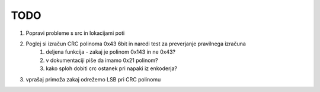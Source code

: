 --------------------------------------------------------------
TODO
--------------------------------------------------------------

#. Popravi probleme s src in lokacijami poti
#. Poglej si izračun CRC polinoma 0x43 6bit in naredi test za preverjanje pravilnega izračuna
    #. deljena funkcija - zakaj je polinom 0x143 in ne 0x43?
    #. v dokumentaciji piše da imamo 0x21 polinom?
    #. kako sploh dobiti crc ostanek pri napaki iz enkoderja?



#. vprašaj primoža zakaj odrežemo LSB pri CRC polinomu
